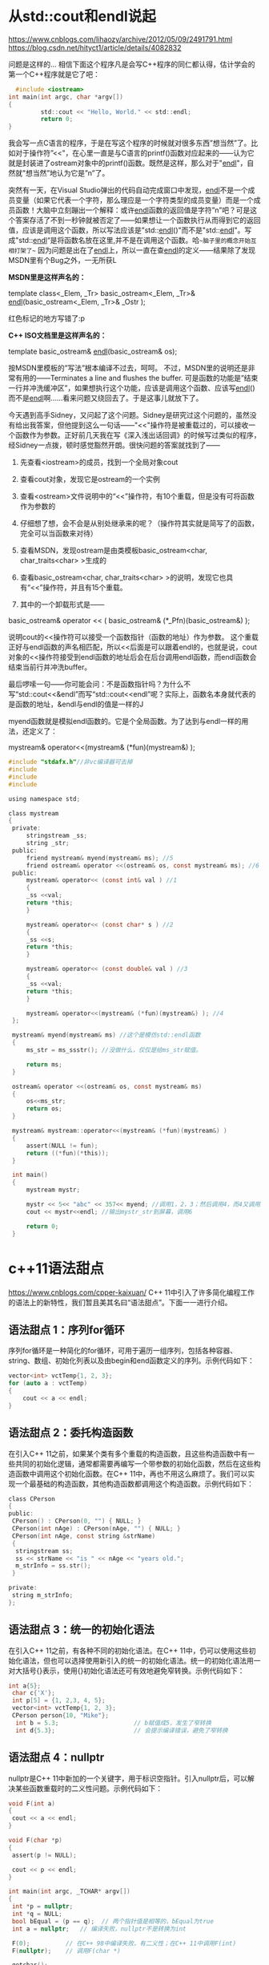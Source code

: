 #+OPTIONS: toc:1 ^:nil ^:nil
#+begin_export md
---
layout: post
title: "cxx语法真有点吓人"
date: 2018-11-30
tags: 
    - it
---
#+end_export

* 从std::cout和endl说起
https://www.cnblogs.com/lihaozy/archive/2012/05/09/2491791.html
https://blog.csdn.net/hityct1/article/details/4082832

问题是这样的... 相信下面这个程序凡是会写C++程序的同仁都认得，估计学会的第一个C++程序就是它了吧：
#+begin_src C
  #include <iostream>
int main(int argc, char *argv[])
{
         std::cout << "Hello, World." << std::endl;
         return 0;
}
#+end_src

我会写一点C语言的程序，于是在写这个程序的时候就对很多东西”想当然”了。比如对于操作符”<<"，在心里一直是与C语言的printf()函数对应起来的------认为它就是封装进了ostream对象中的printf()函数。既然是这样，那么对于"[[https://soft.zdnet.com.cn/files/list-0-0-139506-1-1.htm][endl]]"，自然就"想当然”地认为它是”n”了。

突然有一天，在Visual Studio弹出的代码自动完成窗口中发现，[[https://soft.zdnet.com.cn/files/list-0-0-139506-1-1.htm][endl]]不是一个成员变量（如果它代表一个字符，那么理应是一个字符类型的成员变量）而是一个成员函数！大脑中立刻蹦出一个解释：或许[[https://soft.zdnet.com.cn/files/list-0-0-139506-1-1.htm][endl]]函数的返回值是字符”n”吧？可是这个答案存活了不到一秒钟就被否定了------如果想让一个函数执行从而得到它的返回值，应该是调用这个函数，所以写法应该是”std::[[https://soft.zdnet.com.cn/files/list-0-0-139506-1-1.htm][endl]]()"而不是"std::[[https://soft.zdnet.com.cn/files/list-0-0-139506-1-1.htm][endl]]"。写成"std::[[https://soft.zdnet.com.cn/files/list-0-0-139506-1-1.htm][endl]]“是将函数名放在这里,并不是在调用这个函数。哈~~脑子里的概念开始互相打架了~~ 因为问题是出在了[[https://soft.zdnet.com.cn/files/list-0-0-139506-1-1.htm][endl]]上，所以一直在查[[https://soft.zdnet.com.cn/files/list-0-0-139506-1-1.htm][endl]]的定义------结果除了发现MSDN里有个Bug之外，一无所获L

*MSDN里是这样声名的：*

template class<_Elem, _Tr> basic_ostream<_Elem, _Tr>& [[https://soft.zdnet.com.cn/files/list-0-0-139506-1-1.htm][endl]](basic_ostream<_Elem, _Tr>& _Ostr );

红色标记的地方写错了:p

*C++ ISO文档里是这样声名的：*

template basic_ostream& [[https://soft.zdnet.com.cn/files/list-0-0-139506-1-1.htm][endl]](basic_ostream& os);

按MSDN里模板的”写法”根本编译不过去，呵呵。 不过，MSDN里的说明还是非常有用的------Terminates a line and flushes the buffer. 可是函数的功能是”结束一行并冲洗缓冲区”，如果想执行这个功能，应该是调用这个函数、应该写[[https://soft.zdnet.com.cn/files/list-0-0-139506-1-1.htm][endl]]()而不是[[https://soft.zdnet.com.cn/files/list-0-0-139506-1-1.htm][endl]]啊......看来问题又绕回去了。于是这事儿就放下了。

        
今天遇到高手Sidney，又问起了这个问题。Sidney是研究过这个问题的，虽然没有给出我答案，但他提到这么一句话------"<<"操作符是被重载过的，可以接收一个函数作为参数。正好前几天我在写《深入浅出话回调》的时候写过类似的程序，经Sidney一点拨，顿时感觉豁然开朗。很快问题的答案就找到了------


1. 先查看<iostream>的成员，找到一个全局对象cout

2. 查看cout对象，发现它是ostream的一个实例

3. 查看<ostream>文件说明中的“<<”操作符，有10个重载，但是没有可将函数作为参数的

4. 仔细想了想，会不会是从别处继承来的呢？（操作符其实就是简写了的函数，完全可以当函数来对待）

5. 查看MSDN，发现ostream是由类模板basic_ostream<char, char_traits<char> >生成的

6. 查看basic_ostream<char, char_traits<char> >的说明，发现它也具有“<<”操作符，并且有15个重载。

7. 其中的一个卸载形式是——
basic_ostream& operator << ( basic_ostream& (*_Pfn)(basic_ostream&) );

说明cout的<<操作符可以接受一个函数指针（函数的地址）作为参数。 这个重载正好与endl函数的声名相匹配，所以<<后面是可以跟着endl的，也就是说，cout对象的<<操作符接受到endl函数的地址后会在后台调用endl函数，而endl函数会结束当前行并冲洗buffer。

最后啰嗦一句——你可能会问：不是函数指针吗？为什么不写“std::cout<<&endl”而写“std::cout<<endl”呢？实际上，函数名本身就代表的是函数的地址，&endl与endl的值是一样的J


myend函数就是模拟endl函数的。它是个全局函数。为了达到与endl一样的用法，还定义了：

mystream& operator<<(mystream& (*fun)(mystream&) );

#+begin_src C
  #include "stdafx.h"//非vc编译器可去掉  
  #include   
  #include   
  #include   

  using namespace std;  

  class mystream  
  {   
   private:   
       stringstream _ss;  
       string _str;   
   public:  
       friend mystream& myend(mystream& ms); //5  
       friend ostream& operator <<(ostream& os, const mystream& ms); //6  
   public:  
       mystream& operator<< (const int& val ) //1  
       {  
	   _ss <<val;  
	   return *this;  
       }  
   
       mystream& operator<< (const char* s ) //2  
       {  
	   _ss <<s;  
	   return *this;  
       }  
   
       mystream& operator<< (const double& val ) //3  
       {  
	   _ss <<val;  
	   return *this;  
       }  
   
       mystream& operator<<(mystream& (*fun)(mystream&) ); //4  
   };   
   
   mystream& myend(mystream& ms) //这个是模仿std::endl函数  
   {     
       ms_str = ms_ssstr(); //没做什么，仅仅是给ms_str赋值。  
   
       return ms;  
   }  
   
   ostream& operator <<(ostream& os, const mystream& ms)  
   {  
       os<<ms_str;  
       return os;  
   }  
   
   mystream& mystream::operator<<(mystream& (*fun)(mystream&) )  
   {     
	   assert(NULL != fun);  
	   return ((*fun)(*this));  
   }  
   
   int main()  
   {  
       mystream mystr;  
    
       mystr << 5<< "abc" << 357<< myend; //调用1，2，3；然后调用4，而4又调用5  
       cout << mystr<<endl; //输出mystr_str到屏幕，调用6  
   
       return 0;  
   }  
#+end_src

 
* c++11语法甜点

 [[https://www.cnblogs.com/cpper-kaixuan/]]
C++ 11中引入了许多简化编程工作的语法上的新特性，我们暂且美其名曰“语法甜点”。下面一一进行介绍。
** 语法甜点 1：序列for循环
 
序列for循环是一种简化的for循环，可用于遍历一组序列，包括各种容器、string、数组、初始化列表以及由begin和end函数定义的序列。示例代码如下：

#+begin_src C
 vector<int> vctTemp{1, 2, 3};
 for (auto a : vctTemp)
 {
     cout << a << endl;
 }
#+end_src

** 语法甜点 2：委托构造函数
  在引入C++ 11之前，如果某个类有多个重载的构造函数，且这些构造函数中有一些共同的初始化逻辑，通常都需要再编写一个带参数的初始化函数，然后在这些构造函数中调用这个初始化函数。在C++ 11中，再也不用这么麻烦了。我们可以实现一个最基础的构造函数，其他构造函数都调用这个构造函数。示例代码如下：

#+begin_src C
 class CPerson
 {
 public:
  CPerson() : CPerson(0, "") { NULL; }
  CPerson(int nAge) : CPerson(nAge, "") { NULL; }
  CPerson(int nAge, const string &strName)
  {
   stringstream ss;
   ss << strName << "is " << nAge << "years old.";
   m_strInfo = ss.str();
  }
 
 private:
  string m_strInfo;
 };
#+end_src

** 语法甜点 3：统一的初始化语法
  在引入C++ 11之前，有各种不同的初始化语法。在C++ 11中，仍可以使用这些初始化语法，但也可以选择使用新引入的统一的初始化语法。统一的初始化语法用一对大括号{}表示，使用{}初始化语法还可有效地避免窄转换。示例代码如下：

#+begin_src C
 int a{5};
  char c{'X'};
  int p[5] = {1, 2,3, 4, 5};
  vector<int> vctTemp{1, 2, 3};
  CPerson person{10, "Mike"};
   int b = 5.3;                     // b赋值成5，发生了窄转换
   int d{5.3};                      // 会提示编译错误，避免了窄转换
#+end_src

** 语法甜点 4：nullptr
  nullptr是C++ 11中新加的一个关键字，用于标识空指针。引入nullptr后，可以解决某些函数重载时的二义性问题。示例代码如下：

#+begin_src C
 void F(int a)
 {
  cout << a << endl;
 }
 
 void F(char *p)
 {
  assert(p != NULL);
 
  cout << p << endl;
 }
 
 int main(int argc, _TCHAR* argv[])
 {
  int *p = nullptr;
  int *q = NULL;
  bool bEqual = (p == q);  // 两个指针值是相等的，bEqual为true
  int a = nullptr;   // 编译失败，nullptr不是转换为int
 
  F(0);          // 在C++ 98中编译失败，有二义性；在C++ 11中调用F(int)
  F(nullptr);    // 调用F(char *)
 
  getchar();
  return 0;
 }
#+end_src


** 语法甜点 5：成员变量初始化
 
与Java和C#中的用法一样，可以对成员变量进行就地初始化。示例代码如下：

#+begin_src C
 class CPerson
 {
 private:
  int m_nAge = 10;
  string m_strName = "Mike";
 };
#+end_src

** 语法甜点 6：默认或禁用函数
 
当我们定义了自己的带参数的构造函数时，编译器将不再生成默认的构造函数，如果此时想使用默认的构造函数，则必须显式地声明并定义不带参数的构造函数。在C++ 11中，我们可以使用default关键字来表明我们希望使用默认的构造函数。类似的，当我们不想外部使用编译器自动生成的构造函数或赋值函数时，我们一般需要将其声明成protected或private的。在C++ 11中，我们可以使用delete关键字来表明我们不希望编译器生成默认的构造函数或赋值函数。示例代码如下：

#+begin_src C
 class CPerson
 {
 public:
  CPerson() = default;
  CPerson(const CPerson &person) = delete;
 };
#+end_src

** 语法甜点 7：继承的构造函数
 
当一个派生类的某个函数隐藏了基类中的某个同名函数时，如果我们想在派生类中导出基类中的这个同名函数，可以通过using Base::Func的方式将基类中的这个同名函数引入到派生类的作用域内。当该方法只对普通成员函数有效，不能用于构造函数。在C++ 11中，如果派生类认为基类的构造函数已经足够，则也可以使用using Base::Base的方式将基类的构造函数引入到派生类的作用域内。但需要注意的是，此时派生类中的成员变量并没有进行初始化，所以应当对这些成员变量进行就地初始化。示例代码如下：

#+begin_src C
 class CBase
 {
 };
 
 class CDerived : public CBase
 {
 public:
  using CBase::CBase;
  CDerived(int nData) : m_nData(nData) { NULL; }
 
 private:
  int m_nData = 10;
 };
#+end_src

** 语法甜点 8：模板右边双括号
   在C++ 98中，vector<vector<int>> vctTemp是一个非法的表达式，编译器会认为右边的>>是一个移位操作符，因此必须修改为vector<vector<int>> vctTemp，即在右边的两个>中间添加一个空格。在C++ 11中，这将不再是一个问题，编译器将能够识别出右边的双括号是两个模板参数列表的结尾。

** 语法甜点 9：static_assert  
静态断言static_assert由一个常量表达式和一个字符串构成。在编译期间，将计算常量表达式的值，如果为false，字符串将作为错误信息输出。示例代码如下：

#+begin_src C
 char a = 10;
 static_assert(sizeof(a)==4, "a is not an integer.");
#+end_src

** 语法甜点 10：初始化列表
  在引入C++ 11之前，只有数组能使用初始化列表。在C++ 11中，vector、list等各种容器以及string都可以使用初始化列表了。初始化列表对应的类为initializer_list，vector、list等各种容器以及string之所以可以使用初始化列表，是因为它们重载了参数类型为initializer_list的构造函数（称为初始化列表构造函数）和赋值函数（称为初始化列表赋值函数）。下面是一些使用初始化列表的例子。
#+begin_src C
  void Print(const initializer_list<int> &ilData)
  {
    for (auto a : ilData)
      {
	cout << a << endl;
      }
  }

  int main(int argc, _TCHAR* argv[])
  {
    vector<int> vctNum = {1, 2, 3, 4, 5};
    map<string, string> mapID2Name = {
      {"92001", "Jack"},
      {"92002", "Mike"}
    };
    string strText{"hello world"};
    Print({});
    Print({1, 2});
    Print({1, 2, 3, 4, 5});

    getchar();
    return 0;
  }
#+end_src

* C++14的return type deduction
https://www.newsmth.net/nForum/#!article/CPlusPlus/374960

若干年前实现了一个 C++ 序列化库，以前一直纠结于一种优化无法（自动）实现： 

#+begin_src C
struct A { int a1, a2; }; 

struct B { int b1, b2; }; 

struct C { A ca; B cb; }; 

struct D { std::set d; }; 

DATA_IO_LOAD_SAVE_E(A, &a1 &a2) // 序列化 A 的 a1, a2 成员，下同 

DATA_IO_LOAD_SAVE_E(B, &b1 &b2) 

DATA_IO_LOAD_SAVE_E(C, &ca &cb) 

DATA_IO_LOAD_SAVE_E(D, &d)      // stl 容器也可以序列化 
#+end_src

如果使用 NativeDataInput/Output, 只能自动推断出 A, B 可以直接 memcpy，无法推断出 C 也可以 memcpy，当然，任何情况下 D 肯定都是 无法 memcpy 的 现在有了 return type deduction, C memcpy 的问题就解决了 

参考链接： https://www.nfabo.cn/p/?p=65 

递归实现推导的. &a1 &a2 这样的表达式只能出现在 成员函数 内部，从而只有 return type deduction 才能
推导出相应的 type traits，DATA_IO_LOAD_SAVE_E 宏定义中有类似这样的代码：
  
#+begin_src C
auto DeduceMemCpyTrait(AutoDeducer deducer) {
   // 这是一个成员函数
   // Members 就是 &a1 &a2 这样的表达式
   // AutoDeducer 重载 operator& 进行类型推导
   return deducer Members;
}
typedef decltype(DeduceMemCpyTrait(AutoDeducer()) MemCpyTrait; 
#+end_src

* c++真有点吓人
  
https://www.newsmth.net/nForum/#!article/CPlusPlus/403674

下面的英文是从教程里摘出来的。然后有点没看懂：make_unique 是cpp14引入的，  在这之前，下面叙述里的 foo 函数要怎么写才可以避免意外的内存泄露呢？   

#+begin_quote
If your compiler does not yet support make_unique() , you can   create your unique_ptr as follows. Note that Simple must be mentioned twice:   
  unique_ptr<Simple> mySimpleSmartPtr(new Simple());
Before C++17, you had to use make_unique() not only because you have to specify the type only once, but also because of safety reasons!
Consider the following   call to a function called foo() :     
foo(unique_ptr<Simple>(new Simple()), unique_ptr<Bar>(new Bar(data())));
If the constructor of Simple or Bar , or the data() function, throws an exception, depending on your compiler optimizations, it was very possible that either a Simple or a Bar object would be leaked. 
#+end_quote

按照后人的说法：

unique_ptr<T> t(new T())本身不危险

关键不在于一个对象产生的内存泄漏，c++不至于傻逼到ctor里面抛异常了连这个对象本身的内存都回收不了。这里的关键是传进去2个对象，当1个对象的ctor抛异常后能不能回收new另一个对象时候分配的内存。 
要点就是一旦new成功就立刻交给一个智能指针，这就是为啥要用make_unique

 
也就是说 A* p=new A(); 如果A()抛出异常的话，那么p=null. 即对象本身的内存回收了。

关键在于gcc 的优化，
#+begin_example
foo(unique_ptr<Simple>(new Simple()), unique_ptr<Bar>(new Bar(data()))); 
#+end_example

可以变成： 

new Simple()

new Bar(data())

unique_ptr<Simple>

unique_ptr<Bar>

只能说是悲剧的gcc，太害人了。

refer: https://blog.csdn.net/u011475134/article/details/76714243

refer: https://blog.csdn.net/Jxianxu/article/details/72859800?utm_source=blogxgwz0

要点就是一旦new成功就立刻交给一个智能指针，这就是为啥要用make_unique 对于make_unique处理不了的private ctor，就只能由factory method直接返回unique_ptr   全部代码： 

#+begin_src C
#include <memory>
#include <iostream>
using namespace std;
  
template <bool Exception>
class A {
  public:
   static unique_ptr<A> Create()  {
     unique_ptr<A> p(new A);
     return p;
   }
  
   void* operator new(size_t size) {
     void* p = malloc(size);
     cout << "allocate " << size << " bytes at " << p << endl;
     return p;
   }
  
   void operator delete(void* p) {
     cout << "free " << p << endl;
     free(p);
   }
  
  private:
   A() {
     if (Exception) {
       cout << "throw exception\n";
       throw 0;
     }
   }
  
   int date;
};
  
template <class First, class Second>
void Foo(unique_ptr<First> first, unique_ptr<Second> second) { }
  
int main() {
   try {
     auto p = A<true>::Create();
   } catch (...) {}
  
   try {
     Foo(A<true>::Create(), A<false>::Create());
   } catch (...) {}
  
   try {
     Foo(A<false>::Create(), A<true>::Create());
   } catch (...) {}
} 
#+end_src

智能指针之make_unique与make_shared
附录： https://blog.csdn.net/u011475134/article/details/76714243 

** make_unique的实现

std::make_shared是C++11的一部分，但是std::make_unique很可惜不是。它是在C++14里加入标准库的，但我们可以自己实现make_unique方法。

#+begin_src C

  // 支持普通指针
  template<class T,class... Args> inline
    typename enable_if<!is_array<T>::value,unique_ptr<T>>::type
    make_unique(Args&&... args){
    return unique_ptr<T>(new T(std::forward<Args>(args)...));
  }

  // 支持动态数组
  template<class T> inline
  typename enable_if<is_array<T>::value && extent<T>::value == 0, unique_ptr<T>>::type

    make_unique(size_t size){
    typedef typename remove_extent<T>::type U;
    return unique_ptr<T>(new U[size]());
  }

  // 过滤掉定长数组的情况
  template<class T,class... Args>
    typename enable_if<extent<T>::value != 0,void>::type
    make_unique(Args&&...) = delete;
#+end_src
** enable_if的作用

#+begin_src C
// Primary template.
/// Define a member typedef @c type only if a boolean constant is true.

template<bool, typename _Tp = void>

  struct enable_if

 { };

// Partial specialization for true.

template<typename _Tp>

  struct enable_if<true, _Tp>

 { typedef _Tp type; };
#+end_src
结合源码可知，当condition==true时，enable_if<condition,T>::type ≡ T，否则报错。

enable_if<!is_array<T>::value,unique_ptr<T>>::type的condition在T不是数组类型时为true

enable_if<is_array<T>::value && extent<T>::value == 0,unique_ptr<T>>::type的condition在T为数组类型且数组中元素个数为0时为true，由于对于非数组类型extent<U>::value也为0，语句is_array<T>::value是必要的

enable_if<extent<T>::value != 0,void>::type的condition在T类型中元素个数不为0时为true，即T为定长数组

** std::forward的作用

std::forward在这里的作用是实现参数的完美转发，具体见《move和forward源码分析[转]》。

** make函数的好处

1. 效率更高

shared_ptr需要维护引用计数的信息。如果你通过使用原始的new表达式分配对象，然后传递给shared_ptr（也就是使用shared_ptr的构造函数）的话，shared_ptr的实现没有办法选择，而只能单独的分配控制块：

如果选择使用make_shared的话，情况就会变成下面这样：

内存分配的动作，可以一次性完成。这减少了内存分配的次数，而内存分配是代价很高的操作。

2. 异常安全

看看下面的代码：

#+begin_src C
  void F(const hstd::shared_ptr<Lhs>& lhs, const std::shared_ptr<Rhs>& rhs)
  { /* ... */ }

  F(std::shared_ptr<Lhs>(new Lhs("foo")), std::shared_ptr<Rhs>(new Rhs("bar")));
#+end_src

C++是不保证参数求值顺序，以及内部表达式的求值顺序的，所以可能的执行顺序如下：

new Lhs("foo"))

new Rhs("bar"))

std::shared_ptr

std::shared_ptr

假设在第2步的时候，抛出了一个异常（比如out of memory，总之，Rhs的构造函数异常了），那么第一步申请的Lhs对象内存泄露了。这个问题的核心在于，shared_ptr没有立即获得裸指针。

我们可以用如下方式来修复这个问题：

#+begin_src C
auto lhs = std::shared_ptr<Lhs>(new Lhs("foo"));

auto rhs = std::shared_ptr<Rhs>(new Rhs("bar"));

F(lhs, rhs);
#+end_src
当然，推荐的做法是使用std::make_shared来代替：

F(std::make_shared<Lhs>("foo"), std::make_shared<Rhs>("bar"));

当std::make_shared被调用，指向动态内存对象的原始指针会被安全的保存在返回的std::shared_ptr对象中，然后另一std::make_shared被调用。如果此时产生了异常，那std::shared_ptr析构会知道于是它所拥有的对象会被销毁。

使用std::make_unique来代替new在写异常安全的代码里和使用std::make_shared一样重要。

** make函数的不足

make函数都不允许使用定制删除器，但是std::unique_ptr和std::shared_ptr的构造函数都可以。

*** make函数不能完美传递一个initializer_list。 

替代方案：

#+begin_src C
// initializer_list<int> aa = {1,2,3}; // 或者

auto aa = {1,2,3};

auto a = make_shared<vector<int>>(aa);

// auto b = make_shared<vector<int>>({1,2,3}); // 错误
#+end_src
*** 对象的内存可能无法及时回收

虽然使用std::make_shared可以减少了内存分配的次数，提高效率，但由于控制块与对象都在同一块动态分配的内存上，所以当对象的引用计数变为0，对象被销毁（析构函数被调）后，该对象所占内存仍未释放，直到控制块同样也被销毁，内存才会释放。

我们知道，在控制块中包含两个计数：shared count和weak count，分别表示std::shared_ptr和std::weak_ptr对对象的引用计数，只有当shared count和weak count都为0时，控制块才会被销毁。

换句话说，只要有std::weak_ptr指向一个控制块（weak count大于0），那控制块就一定存在。只要控制块存在，包含它的内存必定存在。通过std::shared_ptr的make函数分配的内存在最后一个std::shared_ptr和最后一个std::weak_ptr被销毁前不能被释放。

** 构造函数是保护或私有时，无法使用make_shared。 

替代方案：

#+begin_src C
class A {

public:

  static std::shared_ptr<A> create() {

  return std::make_shared<A>();

 }

protected:

  A() {}

  A(const A &) = delete;

  const A &operator=(const A &) = delete;

};

std::shared_ptr<A> foo() {

  return A::create();

}
#+end_src

作者：SigalHu

来源：CSDN 

原文：https://blog.csdn.net/u011475134/article/details/76714243 

版权声明：本文为博主原创文章，转载请附上博文链接！

refer： [[https://stackoverflow.com/questions/12030650/when-is-stdweak-ptr-useful][When is std::weak_ptr useful?]]

* When weakptr useful

use_countrefer: [[https://stackoverflow.com/questions/12030650/when-is-stdweak-ptr-useful][When is std::weak_ptr useful?]]

** weak_ptr可以判断游荡的指针是否可用。

#+begin_quote
std::weak_ptr is a very good way to solve the [[https://en.wikipedia.org/wiki/Dangling_pointer][dangling pointer]] problem.
By just using raw pointers it is impossible to know if the
referenced data has been deallocated or not. Instead, by letting a
std::shared_ptr manage the data, and supplying std::weak_ptr to users of
the data, the users can check validity of the data by calling expired()
or lock().
#+end_quote

应用场景：

- cache objects. 可以用weak ptr
  保存这些objects，看看他们谁还在用，谁已经无效了。当然这种情况用shared_ptr的use_count判断为1也可以。The
  cache use case could work with a shared reference if the cache was
  able to test if the refcount is 1, thus knowing it has the only
  reference and it could release it reclaiming on demand. This would
  eliminate the need for weak references in this case.

- 交叉引用问题。

Suppose you have Team and Member objects.

Obviously it's a relationship : the Team object will have pointers to
its Members. And it's likely that the members will also have a back
pointer to their Team object.

Then you have a dependency cycle. If you use shared_ptr, objects will no
longer be automatically freed when you abandon reference on them,
because they reference each other in a cyclic way. This is a memory
leak.

You break this by using weak_ptr. The "owner" typically use shared_ptr
and the "owned" use a weak_ptr to its parent, and convert it temporarily
to shared_ptr when it needs access to its parent.

Store a weak ptr :

weak_ptr<Parent> parentWeakPtr_ = parentSharedPtr; // automatic
conversion to weak from shared

then use it when needed

shared_ptr<Parent> tempParentSharedPtr = parentWeakPtr_.lock(); // on
the stack, from the weak ptr

if( not tempParentSharedPtr ) {  // yes it may failed if parent was
freed since we stored weak_ptr

} else {  // do stuff

}// tempParentSharedPtr is released when it goes out of scope

- 管理进程std::shared_ptr<Task>给subtask周期分配任务，std::vector<std::weak_ptr<Task>>。用timer查看std::weak_ptr<Task>是否还存在。Suppose
  you have a collection of tasks, executed asynchronously, and managed
  by an std::shared_ptr<Task>. You may want to do something with those
  tasks periodically, so a timer event may traverse a
  std::vector<std::weak_ptr<Task>> and give the tasks something to do.
  However, simultaneously a task may have concurrently decided that it
  is no longer needed and die. The timer can thus check whether the task
  is still alive by making a shared pointer from the weak pointer and
  using that shared pointer, provided it isn't null.

* 明白了就看看这个 is_base_of
#+begin_src C
  namespace details {
    template<typename Base> std::true_type  is_base_of_test_func(const volatile Base*);
    template<typename Base> std::false_type is_base_of_test_func(const volatile void*);
    template<typename Base, typename Derived>
      using pre_is_base_of = decltype(is_base_of_test_func<Base>(std::declval<Derived*>()));

    template<typename Base, typename Derived>
      using pre_is_base_of2 =
      std::experimental::detected_or_t<std::true_type, pre_is_base_of, Base, Derived>;
    template<typename Base, typename Derived, typename = void>
      struct pre_is_base_of2 : public std::true_type {};
    template<typename Base, typename Derived>
      struct pre_is_base_of2<Base, Derived, std::void_t<pre_is_base_of<Base, Derived>>>
      : public pre_is_base_of<Base, Derived> {};
  }   // namespace details
  template<typename Base, typename Derived>
    struct is_base_of
    : public std::conditional_t<std::is_class<Base>::value && std::is_class<Derived>::value,
    details::pre_is_base_of2<Base, Derived>, std::false_type> {};
  
#+end_src

[[https://stackoverflow.com/questions/27687389/how-does-void-t-work]]

has_member< A >::value 首先找到的是主定义has_member< A, void >

#+begin_src C
  template< class , class = void >

  struct has_member : std::false_type{ };
#+end_src

然后呢找特化：

#+begin_src C
  template< class T >
  struct has_member< T , void_t< decltype( T::member ) > > :
  std::true_type{ };
#+end_src

所以这个特化必须匹配has_member< A, void >， 所以要用void_t
